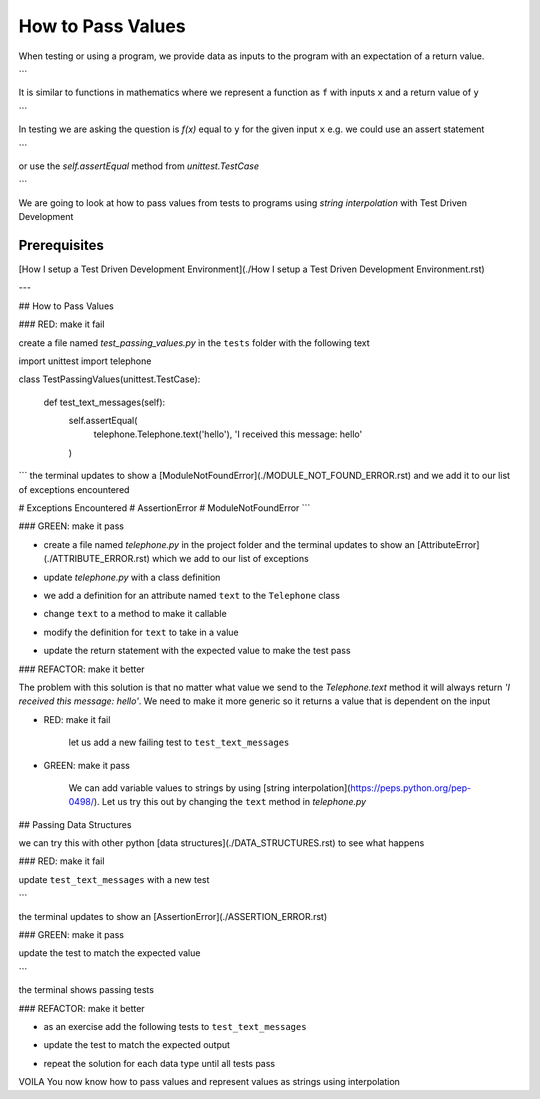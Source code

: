How to Pass Values
==================

When testing or using a program, we provide data as inputs to the program with an expectation of a return value.

.. code-block:: python
    input_data -> process -> output
```

It is similar to functions in mathematics where we represent a function as ``f`` with inputs ``x`` and a return value of ``y``


.. code-block:: python
    f(x) -> y
```

In testing we are asking the question is `f(x)` equal to ``y`` for the given input ``x`` e.g. we could use an assert statement

.. code-block:: python
    assert f(x) == y
```

or use the `self.assertEqual` method from `unittest.TestCase`

.. code-block:: python
    self.assertEqual(f(x), y)
```

We are going to look at how to pass values from tests to programs using `string interpolation` with Test Driven Development

Prerequisites
-------------
[How I setup a Test Driven Development Environment](./How I setup a Test Driven Development Environment.rst)

---

## How to Pass Values

### RED: make it fail

create a file named `test_passing_values.py` in the ``tests`` folder with the following text


.. code-block:: python
import unittest
import telephone


class TestPassingValues(unittest.TestCase):

    def test_text_messages(self):
        self.assertEqual(
            telephone.Telephone.text('hello'),
            'I received this message: hello'
        )
```
the terminal updates to show a [ModuleNotFoundError](./MODULE_NOT_FOUND_ERROR.rst) and we add it to our list of exceptions encountered

.. code-block:: python
# Exceptions Encountered
# AssertionError
# ModuleNotFoundError
```

### GREEN: make it pass

- create a file named `telephone.py` in the project folder and the terminal updates to show an [AttributeError](./ATTRIBUTE_ERROR.rst) which we add to our list of exceptions

.. code-block:: python
    # Exceptions Encountered
    # AssertionError
    # ModuleNotFoundError
    # AttributeError
    ```
- update `telephone.py` with a class definition

.. code-block:: python
    class Telephone(object):

        pass
    ```
    the terminal still displays an [AttributeError](./ATTRIBUTE_ERROR.rst) but with a different message
- we add a definition for an attribute named ``text`` to the ``Telephone`` class

.. code-block:: python
    class Telephone(object):

        text = None
    ```
    the terminal updates to show a [TypeError](./TYPE_ERROR.rst) because ``text`` is not callable and we add the new exception to our list of exceptions encountered

.. code-block:: python
    # Exceptions Encountered
    # AssertionError
    # ModuleNotFoundError
    # AttributeError
    # TypeError
    ```
- change ``text`` to a method to make it callable

.. code-block:: python
    class Telephone(object):

        def text():
            return None
    ```
    the terminal displays a [TypeError](./TYPE_ERROR.rst) this time because when we called `telephone.Telephone.text('hello')` in the test we provided a positional argument as input with the value ``hello``, but the signature of the method we defined does not take in any arguments
- modify the definition for ``text`` to take in a value

.. code-block:: python
    class Telephone(object):


        def text(value):
            return None
    ```
    we now see an [AssertionError](./ASSERTION_ERROR.rst) in the terminal
- update the return statement with the expected value to make the test pass

.. code-block:: python
        def text(value):
            return 'I received this message: hello'
    ```
    the test passes

### REFACTOR: make it better

The problem with this solution is that no matter what value we send to the `Telephone.text` method it will always return `'I received this message: hello'`. We need to make it more generic so it returns a value that is dependent on the input

- RED: make it fail

    let us add a new failing test to ``test_text_messages``


.. code-block:: python
        def test_text_messages(self):
            self.assertEqual(
                telephone.Telephone.text('hello'),
                'I received this message: hello'
            )
            self.assertEqual(
                telephone.Telephone.text('yes'),
                'I received this message: yes'
            )
    ```

    the terminal updates to show an [AssertionError](./ASSERTION_ERROR.rst)

- GREEN: make it pass

    We can add variable values to strings by using [string interpolation](https://peps.python.org/pep-0498/). Let us try this out by changing the ``text`` method in `telephone.py`

.. code-block:: python
    def text(value):
        return f'I received this message: {value}'
    ```
    the terminal updates to show passing tests

## Passing Data Structures

we can try this with other python [data structures](./DATA_STRUCTURES.rst) to see what happens

### RED: make it fail

update ``test_text_messages`` with a new test

.. code-block:: python
    def test_text_messages(self):
        self.assertEqual(
            telephone.Telephone.text('hello'),
            'I received this message: hello'
        )
        self.assertEqual(
            telephone.Telephone.text('yes'),
            'I received this message: yes'
        )
        self.assertEqual(
            telephone.Telephone.text(None),
            "I received this message: 'None'"
        )
```

the terminal updates to show an [AssertionError](./ASSERTION_ERROR.rst)

### GREEN: make it pass

update the test to match the expected value


.. code-block:: python
    self.assertEqual(
        telephone.Telephone.text(None),
        "I received this message: None"
    )
```

the terminal shows passing tests

### REFACTOR: make it better

- as an exercise add the following tests to ``test_text_messages``

.. code-block:: python
        self.assertEqual(
            telephone.Telephone.text(bool),
            "I received this message: 'bool'"
        )
        self.assertEqual(
            telephone.Telephone.text(int),
            "I received this message: 'int'"
        )
        self.assertEqual(
            telephone.Telephone.text(float),
            "I received this message: 'float'"
        )
        self.assertEqual(
            telephone.Telephone.text(tuple),
            "I received this message: 'tuple'"
        )
        self.assertEqual(
            telephone.Telephone.text(list),
            "I received this message: 'list'"
        )
        self.assertEqual(
            telephone.Telephone.text(set),
            "I received this message: 'set'"
        )
        self.assertEqual(
            telephone.Telephone.text(dict),
            "I received this message: 'dict'"
        )
    ```
    an [AssertionError](./ASSERTION_ERROR.rst) is displayed in the terminal
- update the test to match the expected output

.. code-block:: python
        self.assertEqual(
            telephone.Telephone.text(bool),
            "I received this message: <class 'bool'>"
        )
    ```
    the terminal updates with an [AssertionError](./ASSERTION_ERROR.rst) for the next test.
- repeat the solution for each data type until all tests pass

VOILA
You now know how to pass values and represent values as strings using interpolation